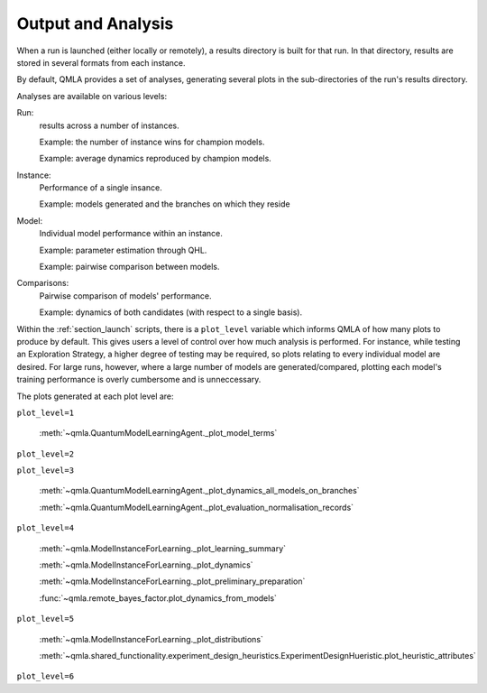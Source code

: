 .. _section_analysis:

Output and Analysis
-------------------

When a run is launched (either locally or remotely), a results directory 
is built for that run. 
In that directory, results are stored in several formats from each instance. 

By default, QMLA provides a set of analyses, generating several plots
in the sub-directories of the run's results directory. 


Analyses are available on various levels: 

Run: 
    results across a number of instances.

    Example: the number of instance wins for champion models. 
    
    Example: average dynamics reproduced by champion models. 
Instance: 
    Performance of a single insance. 
    
    Example: models generated and the branches on which they reside
Model: 
    Individual model performance within an instance. 
    
    Example: parameter estimation through QHL. 
    
    Example: pairwise comparison between models.

Comparisons:
    Pairwise comparison of models' performance. 

    Example: dynamics of both candidates (with respect to a single basis).

Within the :ref:`section_launch` scripts, there is a ``plot_level`` variable which informs QMLA of how many plots to produce by default. 
This gives users a level of control over how much analysis is performed. 
For instance, while testing an Exploration Strategy, a higher degree of testing may be required, 
so plots relating to every individual model are desired. 
For large runs, however, where a large number of models are generated/compared, 
plotting each model's training performance is overly cumbersome and is unneccessary. 

The plots generated at each plot level are:

``plot_level=1``

    :meth:`~qmla.QuantumModelLearningAgent._plot_model_terms`

``plot_level=2``

``plot_level=3``

    :meth:`~qmla.QuantumModelLearningAgent._plot_dynamics_all_models_on_branches`

    :meth:`~qmla.QuantumModelLearningAgent._plot_evaluation_normalisation_records`

``plot_level=4``
    
    :meth:`~qmla.ModelInstanceForLearning._plot_learning_summary`

    :meth:`~qmla.ModelInstanceForLearning._plot_dynamics`

    :meth:`~qmla.ModelInstanceForLearning._plot_preliminary_preparation`

    :func:`~qmla.remote_bayes_factor.plot_dynamics_from_models`

``plot_level=5``

    :meth:`~qmla.ModelInstanceForLearning._plot_distributions`
    
    :meth:`~qmla.shared_functionality.experiment_design_heuristics.ExperimentDesignHueristic.plot_heuristic_attributes`
    

``plot_level=6``
